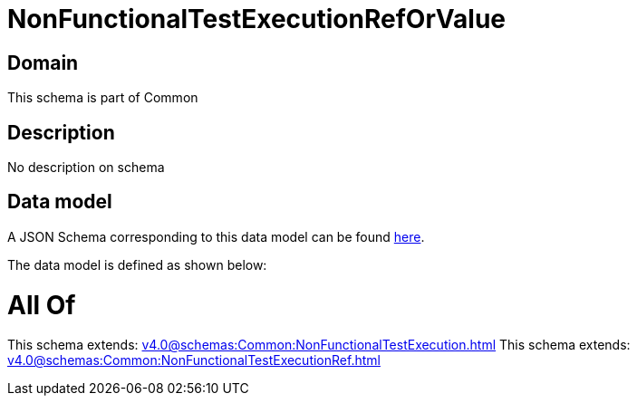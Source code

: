 = NonFunctionalTestExecutionRefOrValue

[#domain]
== Domain

This schema is part of Common

[#description]
== Description

No description on schema


[#data_model]
== Data model

A JSON Schema corresponding to this data model can be found https://tmforum.org[here].

The data model is defined as shown below:


= All Of 
This schema extends: xref:v4.0@schemas:Common:NonFunctionalTestExecution.adoc[]
This schema extends: xref:v4.0@schemas:Common:NonFunctionalTestExecutionRef.adoc[]
